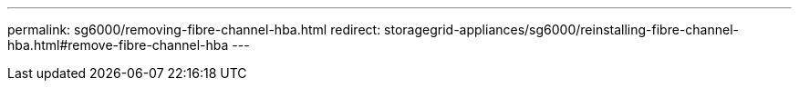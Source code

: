 ---
permalink: sg6000/removing-fibre-channel-hba.html
redirect: storagegrid-appliances/sg6000/reinstalling-fibre-channel-hba.html#remove-fibre-channel-hba
---

